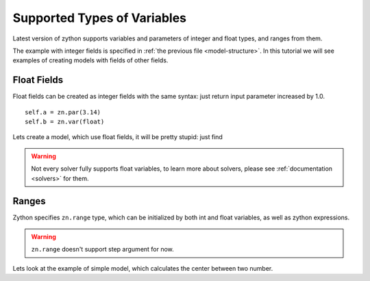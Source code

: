 Supported Types of Variables
============================

Latest version of zython supports variables and parameters of
integer and float types, and ranges from them.

The example with integer fields is specified in
:ref:`the previous file <model-structure>`. In this tutorial we
will see examples of creating models with fields of other fields.

Float Fields
------------

Float fields can be created as integer fields
with the same syntax: just return input parameter increased by 1.0.

::

    self.a = zn.par(3.14)
    self.b = zn.var(float)

Lets create a model, which use float fields, it will be pretty
stupid: just find

.. testcode::

    import zython as zn

    class Model(zn.Model):
        def __init__(self, a):
            self.a = zn.par(a)
            self.x = zn.var(float)
            self.constraints = [self.x == self.a + 1]

    m = Model(2.4)
    result = m.solve_satisfy(solver="cbc")
    print(result["x"])

.. testoutput::

    3.4

.. warning::

    Not every solver fully supports float variables,
    to learn more about solvers, please see
    :ref:`documentation <solvers>` for them.

Ranges
------

Zython specifies ``zn.range`` type, which can be initialized
by both int and float variables, as well as zython expressions.

.. warning::

    ``zn.range`` doesn't support step argument for now.

.. deprecated:: 0.2

    ``zython`` doesn't redefine builtin range function,
    so to create ranges with float or zython's par/var
    types, use ``zn.range`` function.

Lets look at the example of simple model, which calculates
the center between two number.

.. testcode::

    class Model(zn.Model):
        def __init__(self, left, right):
            self.center = zn.var(zn.range(left, right))
            self.constraints = [self.center == (left + right) / 2]

    m = Model(1.3, 5.7)
    result = m.solve_satisfy()
    print(result["center"])

.. testoutput::

    3.5

